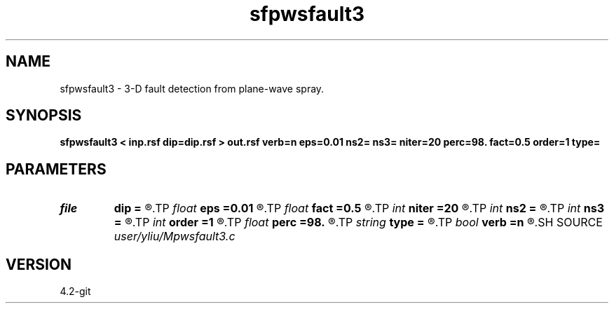 .TH sfpwsfault3 1  "APRIL 2023" Madagascar "Madagascar Manuals"
.SH NAME
sfpwsfault3 \- 3-D fault detection from plane-wave spray. 
.SH SYNOPSIS
.B sfpwsfault3 < inp.rsf dip=dip.rsf > out.rsf verb=n eps=0.01 ns2= ns3= niter=20 perc=98. fact=0.5 order=1 type=
.SH PARAMETERS
.PD 0
.TP
.I file   
.B dip
.B =
.R  	auxiliary input file name
.TP
.I float  
.B eps
.B =0.01
.R  	regularization
.TP
.I float  
.B fact
.B =0.5
.R  	factor for sharpen
.TP
.I int    
.B niter
.B =20
.R  	number of iterations
.TP
.I int    
.B ns2
.B =
.R  
.TP
.I int    
.B ns3
.B =
.R  	spray radius
.TP
.I int    
.B order
.B =1
.R  	accuracy order
.TP
.I float  
.B perc
.B =98.
.R  	percentage for sharpen, default is 98
.TP
.I string 
.B type
.B =
.R  	[difference,sharpen_similarity] calculation type, the default is difference
.TP
.I bool   
.B verb
.B =n
.R  [y/n]	verbosity
.SH SOURCE
.I user/yliu/Mpwsfault3.c
.SH VERSION
4.2-git
